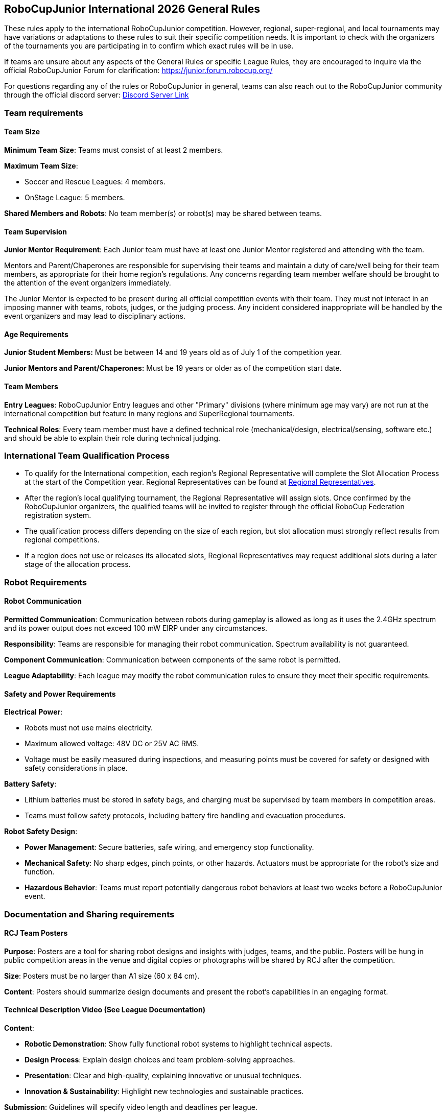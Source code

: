 == RoboCupJunior International 2026 General Rules

These rules apply to the international RoboCupJunior competition.
However, regional, super-regional, and local tournaments may have
variations or adaptations to these rules to suit their specific
competition needs. It is important to check with the organizers of the
tournaments you are participating in to confirm which exact rules will
be in use.

If teams are unsure about any aspects of the General Rules or specific
League Rules, they are encouraged to inquire via the official
RoboCupJunior Forum for clarification: https://junior.forum.robocup.org/

For questions regarding any of the rules or RoboCupJunior in general, teams
can also reach out to the RoboCupJunior community through the official discord
server: https://robocup-junior.github.io/soccer-rules/discord/[Discord Server Link]

=== Team requirements

==== Team Size
*Minimum Team Size*: Teams must consist of at least 2 members.

*Maximum Team Size*:

* Soccer and Rescue Leagues: 4 members.

* OnStage League: 5 members.

*Shared Members and Robots*: No team member(s) or robot(s) may be
shared between teams.

==== Team Supervision
*Junior Mentor Requirement*: Each Junior team must have at least 
one Junior Mentor registered and attending with the team.

Mentors and Parent/Chaperones are responsible for supervising their teams
and maintain a duty of care/well being for their team members, as appropriate for their home region's regulations.
Any concerns regarding team member welfare should be brought to the attention of the event organizers immediately.

The Junior Mentor is expected to be present during all official competition events with their team.
They must not interact in an imposing manner with teams, robots, judges, or the judging process. Any incident considered inappropriate will be handled by the event organizers and may lead to disciplinary actions.

==== Age Requirements

*Junior Student Members:* Must be between 14 and 19 years old as of
July 1 of the competition year.

*Junior Mentors and Parent/Chaperones:* Must be 19 years or older as
of the competition start date.

==== Team Members

*Entry Leagues*: RoboCupJunior Entry leagues and other "Primary"
divisions (where minimum age may vary) are not run at the international
competition but feature in many regions and SuperRegional tournaments.

*Technical Roles*: Every team member must have a defined technical
role (mechanical/design, electrical/sensing, software etc.) and should
be able to explain their role during technical judging.

=== International Team Qualification Process
* To qualify for the International competition, each region’s Regional Representative will complete the Slot Allocation Process at the start of the Competition year. Regional Representatives can be found at https://junior.robocup.org/gettingstarted/[Regional Representatives].
* After the region’s local qualifying tournament, the Regional Representative 
will assign slots. Once confirmed by the RoboCupJunior organizers, the qualified teams will be invited to register through the official RoboCup Federation registration system.
* The qualification process differs depending on the size of each region, 
but slot allocation must strongly reflect results from regional competitions.
* If a region does not use or releases its allocated slots, Regional Representatives 
may request additional slots during a later stage of the allocation process.

=== Robot Requirements

==== Robot Communication

*Permitted Communication*: Communication between robots during
gameplay is allowed as long as it uses the 2.4GHz spectrum and its power
output does not exceed 100 mW EIRP under any circumstances.

*Responsibility*: Teams are responsible for managing their robot
communication. Spectrum availability is not guaranteed.

*Component Communication*: Communication between components of the
same robot is permitted.

*League Adaptability*: Each league may modify the robot communication
rules to ensure they meet their specific requirements.

==== Safety and Power Requirements

*Electrical Power*:

* Robots must not use mains electricity.

* Maximum allowed voltage: 48V DC or 25V AC RMS.

* Voltage must be easily measured during inspections, and measuring
points must be covered for safety or designed with safety considerations
in place.


*Battery Safety*:

* Lithium batteries must be stored in safety bags, and charging must be
supervised by team members in competition areas.

* Teams must follow safety protocols, including battery fire handling
and evacuation procedures.

*Robot Safety Design*:

* *Power Management*: Secure batteries, safe wiring, and emergency stop
functionality.

* *Mechanical Safety*: No sharp edges, pinch points, or other hazards.
Actuators must be appropriate for the robot’s size and function.

* *Hazardous Behavior*: Teams must report potentially dangerous robot
behaviors at least two weeks before a RoboCupJunior event.

=== Documentation and Sharing requirements

==== RCJ Team Posters

*Purpose*: Posters are a tool for sharing robot designs and insights
with judges, teams, and the public. Posters will be hung in public
competition areas in the venue and digital copies or photographs will be
shared by RCJ after the competition.

*Size*: Posters must be no larger than A1 size (60 x 84 cm).

*Content*: Posters should summarize design documents and present the
robot’s capabilities in an engaging format.

==== Technical Description Video (See League Documentation)

*Content*:

* *Robotic Demonstration*: Show fully functional robot systems to
highlight technical aspects.

* *Design Process*: Explain design choices and team problem-solving
approaches.

* *Presentation*: Clear and high-quality, explaining innovative or
unusual techniques.

* *Innovation & Sustainability*: Highlight new technologies and
sustainable practices.

*Submission*: Guidelines will specify video length and deadlines per
league.

==== Sharing Team Resources

*Sharing*: Materials submitted by teams as part of the documentation
submission will be shared on GitHub repositories for the leagues:
https://github.com/robocup-junior

*Credit*: Teams must credit creators of external work and adhere to
licensing rules. The focus should remain on personal growth and
learning.

==== Plagiarism Guidelines

*External Code Use*: Teams are allowed to use external code but must
credit the original creators.

*Learning Priority*: Teams should prioritize learning and not use
complete solutions from others. Always pay attention to licensing rules.

==== Bill of Materials (BOM)

*Submission*: Teams must submit a BOM listing major components and
materials used. 

*Details*: The BOM must include:

* Component name/description (e.g., part number).

* Supplier/source of the component (including PCBs/machined
components).

* Status (new/reused).

* Kit or custom-built.

* Price.

*Template*: A standardized BOM template will be provided with the
league documentation submissions for the international competition.

=== Spirit and Behavior

==== Behavior

All participants are expected to behave themselves and be considerate and polite
especially but not only towards other participants, volunteers, referees and
organizers of all Junior and Major Leagues as well as the host venue.

==== Code of Conduct
All organisers, volunteers, team members, mentors, supporters and visitors must abide by the RoboCup Federation Code of Conduct. Any instances where, a situation occurs that does not meet the code of conduct must be reported to a RoboCup Federation organisation member and will be investigated.

==== Mentoring, Sponsorships and Component Reuse

Support from other teams, mentors, teachers, parents, sponsors, internet
communities etc. is a core part of how teams learn and grow. To ensure fair
competition and maximize learning it is required that none of the support they
receive does the work of competing for the team. A good indication is the team's
ability to explain not only what their robots' components do but also how they
do it.

==== Onsite help

Teams are only allowed to receive help from other teams during the competition.
To this end only student team members are allowed into the student work area
except with temporary organizer permission. Anyone else is forbidden from
touching the robots or their code, especially for repairs, changes, programming.

==== Violations

Teams that repeatedly conduct themselves in an unacceptable way may be
disqualified from the tournament and asked to leave the venue.
